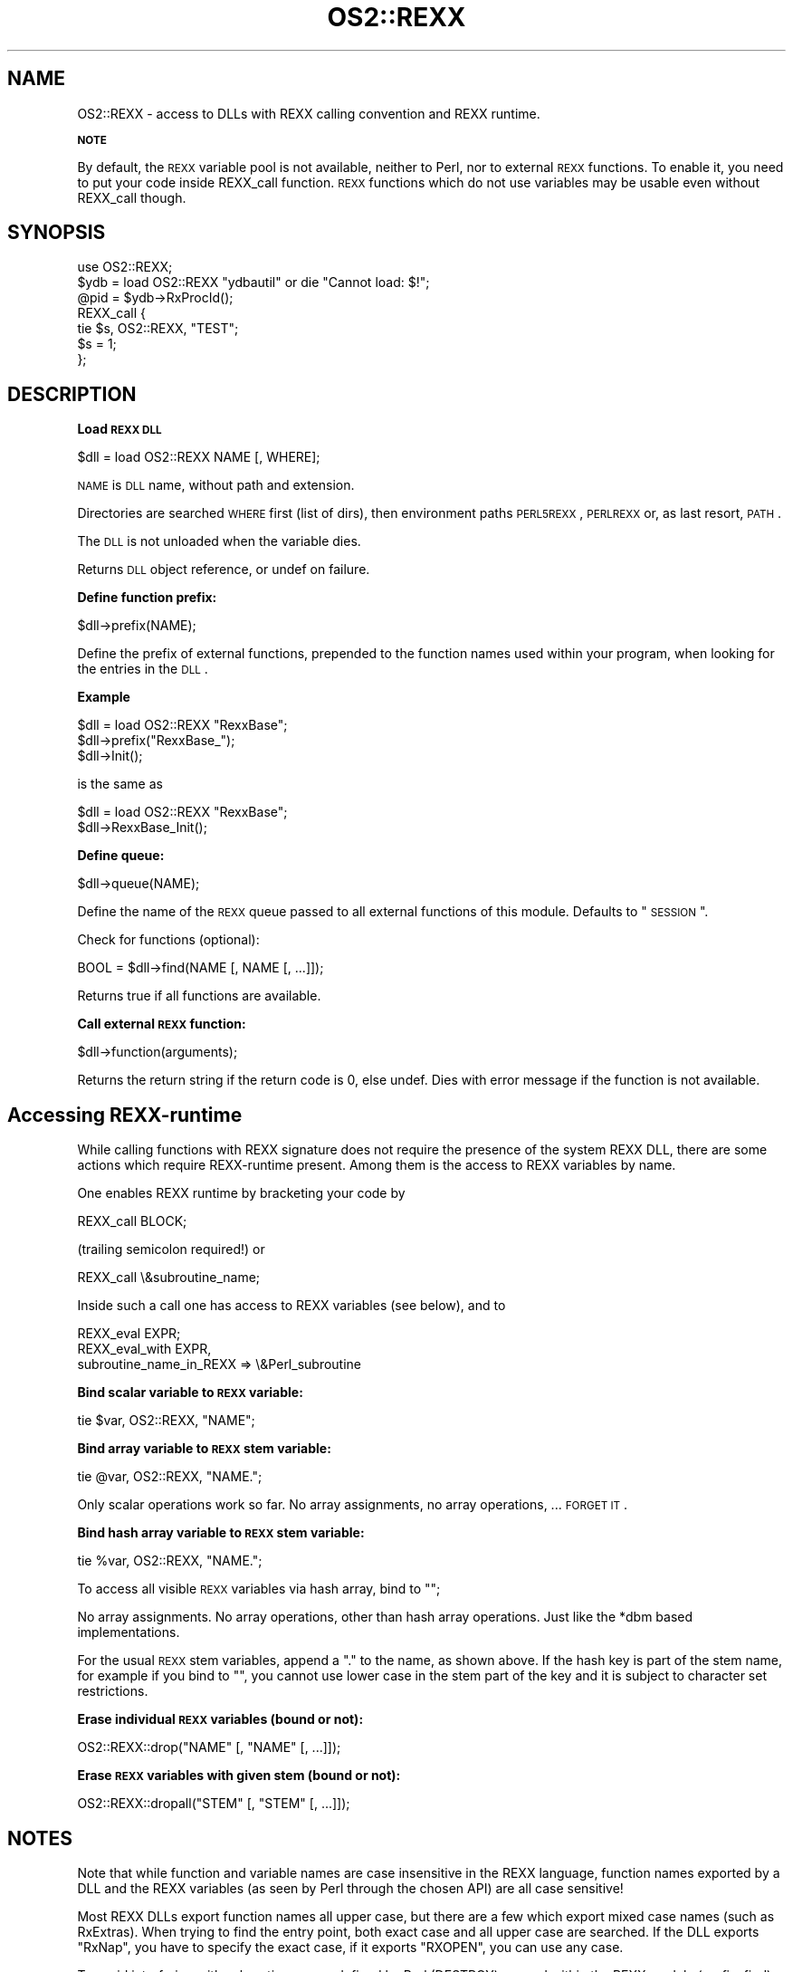 .rn '' }`
''' $RCSfile$$Revision$$Date$
'''
''' $Log$
'''
.de Sh
.br
.if t .Sp
.ne 5
.PP
\fB\\$1\fR
.PP
..
.de Sp
.if t .sp .5v
.if n .sp
..
.de Ip
.br
.ie \\n(.$>=3 .ne \\$3
.el .ne 3
.IP "\\$1" \\$2
..
.de Vb
.ft CW
.nf
.ne \\$1
..
.de Ve
.ft R

.fi
..
'''
'''
'''     Set up \*(-- to give an unbreakable dash;
'''     string Tr holds user defined translation string.
'''     Bell System Logo is used as a dummy character.
'''
.tr \(*W-|\(bv\*(Tr
.ie n \{\
.ds -- \(*W-
.ds PI pi
.if (\n(.H=4u)&(1m=24u) .ds -- \(*W\h'-12u'\(*W\h'-12u'-\" diablo 10 pitch
.if (\n(.H=4u)&(1m=20u) .ds -- \(*W\h'-12u'\(*W\h'-8u'-\" diablo 12 pitch
.ds L" ""
.ds R" ""
'''   \*(M", \*(S", \*(N" and \*(T" are the equivalent of
'''   \*(L" and \*(R", except that they are used on ".xx" lines,
'''   such as .IP and .SH, which do another additional levels of
'''   double-quote interpretation
.ds M" """
.ds S" """
.ds N" """""
.ds T" """""
.ds L' '
.ds R' '
.ds M' '
.ds S' '
.ds N' '
.ds T' '
'br\}
.el\{\
.ds -- \(em\|
.tr \*(Tr
.ds L" ``
.ds R" ''
.ds M" ``
.ds S" ''
.ds N" ``
.ds T" ''
.ds L' `
.ds R' '
.ds M' `
.ds S' '
.ds N' `
.ds T' '
.ds PI \(*p
'br\}
.\"	If the F register is turned on, we'll generate
.\"	index entries out stderr for the following things:
.\"		TH	Title 
.\"		SH	Header
.\"		Sh	Subsection 
.\"		Ip	Item
.\"		X<>	Xref  (embedded
.\"	Of course, you have to process the output yourself
.\"	in some meaninful fashion.
.if \nF \{
.de IX
.tm Index:\\$1\t\\n%\t"\\$2"
..
.nr % 0
.rr F
.\}
.TH OS2::REXX 3 "perl 5.004, patch 01" "16/Jun/97" "Perl Programmers Reference Guide"
.IX Title "OS2::REXX 3"
.UC
.IX Name "OS2::REXX - access to DLLs with REXX calling convention and REXX runtime."
.if n .hy 0
.if n .na
.ds C+ C\v'-.1v'\h'-1p'\s-2+\h'-1p'+\s0\v'.1v'\h'-1p'
.de CQ          \" put $1 in typewriter font
.ft CW
'if n "\c
'if t \\&\\$1\c
'if n \\&\\$1\c
'if n \&"
\\&\\$2 \\$3 \\$4 \\$5 \\$6 \\$7
'.ft R
..
.\" @(#)ms.acc 1.5 88/02/08 SMI; from UCB 4.2
.	\" AM - accent mark definitions
.bd B 3
.	\" fudge factors for nroff and troff
.if n \{\
.	ds #H 0
.	ds #V .8m
.	ds #F .3m
.	ds #[ \f1
.	ds #] \fP
.\}
.if t \{\
.	ds #H ((1u-(\\\\n(.fu%2u))*.13m)
.	ds #V .6m
.	ds #F 0
.	ds #[ \&
.	ds #] \&
.\}
.	\" simple accents for nroff and troff
.if n \{\
.	ds ' \&
.	ds ` \&
.	ds ^ \&
.	ds , \&
.	ds ~ ~
.	ds ? ?
.	ds ! !
.	ds /
.	ds q
.\}
.if t \{\
.	ds ' \\k:\h'-(\\n(.wu*8/10-\*(#H)'\'\h"|\\n:u"
.	ds ` \\k:\h'-(\\n(.wu*8/10-\*(#H)'\`\h'|\\n:u'
.	ds ^ \\k:\h'-(\\n(.wu*10/11-\*(#H)'^\h'|\\n:u'
.	ds , \\k:\h'-(\\n(.wu*8/10)',\h'|\\n:u'
.	ds ~ \\k:\h'-(\\n(.wu-\*(#H-.1m)'~\h'|\\n:u'
.	ds ? \s-2c\h'-\w'c'u*7/10'\u\h'\*(#H'\zi\d\s+2\h'\w'c'u*8/10'
.	ds ! \s-2\(or\s+2\h'-\w'\(or'u'\v'-.8m'.\v'.8m'
.	ds / \\k:\h'-(\\n(.wu*8/10-\*(#H)'\z\(sl\h'|\\n:u'
.	ds q o\h'-\w'o'u*8/10'\s-4\v'.4m'\z\(*i\v'-.4m'\s+4\h'\w'o'u*8/10'
.\}
.	\" troff and (daisy-wheel) nroff accents
.ds : \\k:\h'-(\\n(.wu*8/10-\*(#H+.1m+\*(#F)'\v'-\*(#V'\z.\h'.2m+\*(#F'.\h'|\\n:u'\v'\*(#V'
.ds 8 \h'\*(#H'\(*b\h'-\*(#H'
.ds v \\k:\h'-(\\n(.wu*9/10-\*(#H)'\v'-\*(#V'\*(#[\s-4v\s0\v'\*(#V'\h'|\\n:u'\*(#]
.ds _ \\k:\h'-(\\n(.wu*9/10-\*(#H+(\*(#F*2/3))'\v'-.4m'\z\(hy\v'.4m'\h'|\\n:u'
.ds . \\k:\h'-(\\n(.wu*8/10)'\v'\*(#V*4/10'\z.\v'-\*(#V*4/10'\h'|\\n:u'
.ds 3 \*(#[\v'.2m'\s-2\&3\s0\v'-.2m'\*(#]
.ds o \\k:\h'-(\\n(.wu+\w'\(de'u-\*(#H)/2u'\v'-.3n'\*(#[\z\(de\v'.3n'\h'|\\n:u'\*(#]
.ds d- \h'\*(#H'\(pd\h'-\w'~'u'\v'-.25m'\f2\(hy\fP\v'.25m'\h'-\*(#H'
.ds D- D\\k:\h'-\w'D'u'\v'-.11m'\z\(hy\v'.11m'\h'|\\n:u'
.ds th \*(#[\v'.3m'\s+1I\s-1\v'-.3m'\h'-(\w'I'u*2/3)'\s-1o\s+1\*(#]
.ds Th \*(#[\s+2I\s-2\h'-\w'I'u*3/5'\v'-.3m'o\v'.3m'\*(#]
.ds ae a\h'-(\w'a'u*4/10)'e
.ds Ae A\h'-(\w'A'u*4/10)'E
.ds oe o\h'-(\w'o'u*4/10)'e
.ds Oe O\h'-(\w'O'u*4/10)'E
.	\" corrections for vroff
.if v .ds ~ \\k:\h'-(\\n(.wu*9/10-\*(#H)'\s-2\u~\d\s+2\h'|\\n:u'
.if v .ds ^ \\k:\h'-(\\n(.wu*10/11-\*(#H)'\v'-.4m'^\v'.4m'\h'|\\n:u'
.	\" for low resolution devices (crt and lpr)
.if \n(.H>23 .if \n(.V>19 \
\{\
.	ds : e
.	ds 8 ss
.	ds v \h'-1'\o'\(aa\(ga'
.	ds _ \h'-1'^
.	ds . \h'-1'.
.	ds 3 3
.	ds o a
.	ds d- d\h'-1'\(ga
.	ds D- D\h'-1'\(hy
.	ds th \o'bp'
.	ds Th \o'LP'
.	ds ae ae
.	ds Ae AE
.	ds oe oe
.	ds Oe OE
.\}
.rm #[ #] #H #V #F C
.SH "NAME"
.IX Header "NAME"
OS2::REXX \- access to DLLs with REXX calling convention and REXX runtime.
.Sh "\s-1NOTE\s0"
.IX Subsection "\s-1NOTE\s0"
By default, the \s-1REXX\s0 variable pool is not available, neither
to Perl, nor to external \s-1REXX\s0 functions. To enable it, you need to put
your code inside \f(CWREXX_call\fR function.  \s-1REXX\s0 functions which do not use
variables may be usable even without \f(CWREXX_call\fR though.
.SH "SYNOPSIS"
.IX Header "SYNOPSIS"
.PP
.Vb 7
\&        use OS2::REXX;
\&        $ydb = load OS2::REXX "ydbautil" or die "Cannot load: $!";
\&        @pid = $ydb->RxProcId();
\&        REXX_call {
\&          tie $s, OS2::REXX, "TEST";
\&          $s = 1;
\&        };
.Ve
.SH "DESCRIPTION"
.IX Header "DESCRIPTION"
.Sh "Load \s-1REXX\s0 \s-1DLL\s0"
.IX Subsection "Load \s-1REXX\s0 \s-1DLL\s0"
.PP
.Vb 1
\&        $dll = load OS2::REXX NAME [, WHERE];
.Ve
\s-1NAME\s0 is \s-1DLL\s0 name, without path and extension.
.PP
Directories are searched \s-1WHERE\s0 first (list of dirs), then environment
paths \s-1PERL5REXX\s0, \s-1PERLREXX\s0 or, as last resort, \s-1PATH\s0.
.PP
The \s-1DLL\s0 is not unloaded when the variable dies.
.PP
Returns \s-1DLL\s0 object reference, or undef on failure.
.Sh "Define function prefix:"
.IX Subsection "Define function prefix:"
.PP
.Vb 1
\&        $dll->prefix(NAME);
.Ve
Define the prefix of external functions, prepended to the function
names used within your program, when looking for the entries in the
\s-1DLL\s0.
.Sh "Example"
.IX Subsection "Example"
.PP
.Vb 3
\&                $dll = load OS2::REXX "RexxBase";
\&                $dll->prefix("RexxBase_");
\&                $dll->Init();
.Ve
is the same as
.PP
.Vb 2
\&                $dll = load OS2::REXX "RexxBase";
\&                $dll->RexxBase_Init();
.Ve
.Sh "Define queue:"
.IX Subsection "Define queue:"
.PP
.Vb 1
\&        $dll->queue(NAME);
.Ve
Define the name of the \s-1REXX\s0 queue passed to all external
functions of this module. Defaults to \*(L"\s-1SESSION\s0\*(R".
.PP
Check for functions (optional):
.PP
.Vb 1
\&        BOOL = $dll->find(NAME [, NAME [, ...]]);
.Ve
Returns true if all functions are available.
.Sh "Call external \s-1REXX\s0 function:"
.IX Subsection "Call external \s-1REXX\s0 function:"
.PP
.Vb 1
\&        $dll->function(arguments);
.Ve
Returns the return string if the return code is 0, else undef.
Dies with error message if the function is not available.
.SH "Accessing REXX\-runtime"
.IX Header "Accessing REXX\-runtime"
While calling functions with REXX signature does not require the presence
of the system REXX DLL, there are some actions which require REXX\-runtime 
present. Among them is the access to REXX variables by name.
.PP
One enables REXX runtime by bracketing your code by
.PP
.Vb 1
\&        REXX_call BLOCK;
.Ve
(trailing semicolon required!) or
.PP
.Vb 1
\&        REXX_call \e&subroutine_name;
.Ve
Inside such a call one has access to REXX variables (see below), and to
.PP
.Vb 3
\&        REXX_eval EXPR;
\&        REXX_eval_with EXPR, 
\&                subroutine_name_in_REXX => \e&Perl_subroutine
.Ve
.Sh "Bind scalar variable to \s-1REXX\s0 variable:"
.IX Subsection "Bind scalar variable to \s-1REXX\s0 variable:"
.PP
.Vb 1
\&        tie $var, OS2::REXX, "NAME";
.Ve
.Sh "Bind array variable to \s-1REXX\s0 stem variable:"
.IX Subsection "Bind array variable to \s-1REXX\s0 stem variable:"
.PP
.Vb 1
\&        tie @var, OS2::REXX, "NAME.";
.Ve
Only scalar operations work so far. No array assignments, no array
operations, ... \s-1FORGET\s0 \s-1IT\s0.
.Sh "Bind hash array variable to \s-1REXX\s0 stem variable:"
.IX Subsection "Bind hash array variable to \s-1REXX\s0 stem variable:"
.PP
.Vb 1
\&        tie %var, OS2::REXX, "NAME.";
.Ve
To access all visible \s-1REXX\s0 variables via hash array, bind to "";
.PP
No array assignments. No array operations, other than hash array
operations. Just like the *dbm based implementations.
.PP
For the usual \s-1REXX\s0 stem variables, append a "." to the name,
as shown above. If the hash key is part of the stem name, for
example if you bind to "", you cannot use lower case in the stem
part of the key and it is subject to character set restrictions.
.Sh "Erase individual \s-1REXX\s0 variables (bound or not):"
.IX Subsection "Erase individual \s-1REXX\s0 variables (bound or not):"
.PP
.Vb 1
\&        OS2::REXX::drop("NAME" [, "NAME" [, ...]]);
.Ve
.Sh "Erase \s-1REXX\s0 variables with given stem (bound or not):"
.IX Subsection "Erase \s-1REXX\s0 variables with given stem (bound or not):"
.PP
.Vb 1
\&        OS2::REXX::dropall("STEM" [, "STEM" [, ...]]);
.Ve
.SH "NOTES"
.IX Header "NOTES"
Note that while function and variable names are case insensitive in the
REXX language, function names exported by a DLL and the REXX variables
(as seen by Perl through the chosen API) are all case sensitive!
.PP
Most REXX DLLs export function names all upper case, but there are a
few which export mixed case names (such as RxExtras). When trying to
find the entry point, both exact case and all upper case are searched.
If the DLL exports \*(L"RxNap\*(R", you have to specify the exact case, if it
exports \*(L"RXOPEN\*(R", you can use any case.
.PP
To avoid interfering with subroutine names defined by Perl (DESTROY)
or used within the REXX module (prefix, find), it is best to use mixed
case and to avoid lowercase only or uppercase only names when calling
REXX functions. Be consistent. The same function written in different
ways results in different Perl stubs.
.PP
There is no REXX interpolation on variable names, so the REXX variable
name TEST.ONE is not affected by some other REXX variable ONE. And it
is not the same variable as TEST.one!
.PP
You cannot call REXX functions which are not exported by the DLL.
While most DLLs export all their functions, some, like RxFTP, export
only \*(L"...LoadFuncs\*(R", which registers the functions within REXX only.
.PP
You cannot call 16-bit DLLs. The few interesting ones I found
(FTP,NETB,APPC) do not export their functions.
.PP
I do not know whether the REXX API is reentrant with respect to
exceptions (signals) when the REXX top-level exception handler is
overridden. So unless you know better than I do, do not access REXX
variables (probably tied to Perl variables) or call REXX functions
which access REXX queues or REXX variables in signal handlers.
.PP
See \f(CWt/rx*.t\fR for examples.
.SH "AUTHOR"
.IX Header "AUTHOR"
Andreas Kaiser ak@ananke.s.bawue.de, with additions by Ilya Zakharevich
ilya@math.ohio-state.edu.

.rn }` ''

